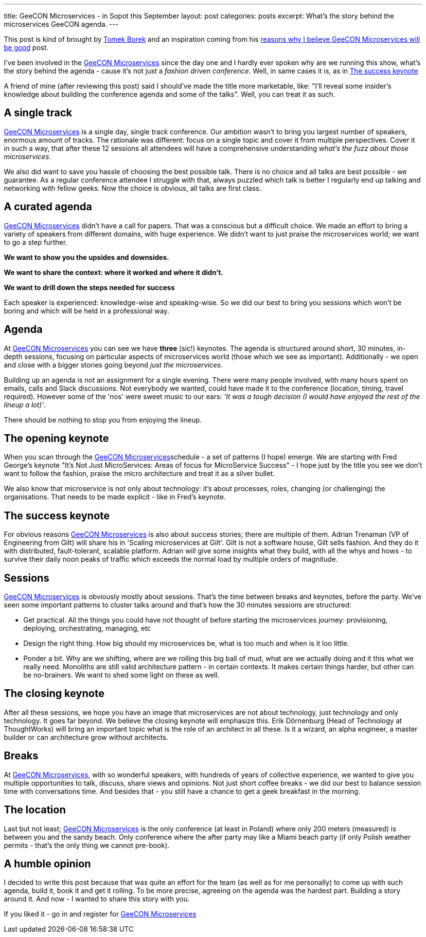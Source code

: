 ---
title: GeeCON Microservices - in Sopot this September
layout: post
categories: posts
excerpt: What's the story behind the microservices GeeCON agenda.
---

This post is kind of brought by https://twitter.com/LAFK_pl/[Tomek Borek] and an inspiration coming from his https://lafkblogs.wordpress.com/2015/08/05/reasons-why-i-believe-geecon-microservices-will-be-good/[reasons why I believe GeeCON Microservices will be good] post. 

I've been involved in the http://2015.microservices.geecon.org/[GeeCON Microservices] since the day one and I hardly ever spoken why are we running this show, what's the story behind the agenda - cause it's not just a _fashion driven conference_. Well, in same cases it is, as in <<The success keynote>> 

A friend of mine (after reviewing this post) said I should've made the title more marketable, like: "I'll reveal some insider's knowledge about building the conference agenda and some of the talks". Well, you can treat it as such.

== A single track

http://2015.microservices.geecon.org/[GeeCON Microservices] is a single day, single track conference. Our ambition wasn't to bring you largest number of speakers, enormous amount of tracks. The rationale was different: focus on a single topic and cover it from multiple perspectives. Cover it in such a way, that after these 12 sessions all attendees will have a comprehensive understanding _what's the fuzz about those microservices_. 

We also did want to save you hassle of choosing the best possible talk. There is no choice and all talks are best possible - we guarantee. 
As a regular conference attendee I struggle with that, always puzzled which talk is better I regularly end up talking and networking with fellow geeks. Now the choice is obvious, all talks are first class. 

== A curated agenda

http://2015.microservices.geecon.org/[GeeCON Microservices] didn't have a call for papers. That was a conscious but a difficult choice. We made an effort to bring a variety of speakers from different domains, with huge experience. We didn't want to just praise the microservices world; we want to go a step further. 

*We want to show you the upsides and downsides.*

*We want to share the context: where it worked and where it didn't.*

*We want to drill down the steps needed for success*

Each speaker is experienced: knowledge-wise and speaking-wise. So we did our best to bring you sessions which won't be boring and which will be held in a professional way.

== Agenda

At http://2015.microservices.geecon.org/[GeeCON Microservices] you can see we have *three* (sic!) keynotes. The agenda is structured around short, 30 minutes, in-depth sessions, focusing on particular aspects of microservices world (those which we see as important). Additionally - we open and close with a bigger stories going beyond _just the microservices_. 

Building up an agenda is not an assignment for a single evening. There were many people involved, with many hours spent on emails, calls and Slack discussions. Not everybody we wanted, could have made it to the conference (location, timing, travel required). However some of the 'nos' were sweet music to our ears: _'It was a tough decision (I would have enjoyed the rest of the lineup a lot)'_.

There should be nothing to stop you from enjoying the lineup. 

== The opening keynote

When you scan through the http://2015.microservices.geecon.org/#schedule[GeeCON Microservices]schedule - a set of patterns (I hope) emerge. We are starting with Fred George's keynote "It's Not Just MicroServices: Areas of focus for MicroService Success" - I hope just by the title you see we don't want to follow the fashion, praise the micro architecture and treat it as a silver bullet. 

We also know that microservice is not only about technology: it's about processes, roles, changing (or challenging) the organisations. That needs to be made explicit - like in Fred's keynote.

== The success keynote

For obvious reasons http://2015.microservices.geecon.org/[GeeCON Microservices] is also about success stories; there are multiple of them. Adrian Trenaman (VP of Engineering from Gilt) will share his in 'Scaling microservices at Gilt'. Gilt is not a software house, Gilt sells fashion. And they do it with distributed, fault-tolerant, scalable platform. Adrian will give some insights what they build, with all the whys and hows - to survive their daily noon peaks of traffic which exceeds the normal load by multiple orders of magnitude. 

== Sessions

http://2015.microservices.geecon.org/[GeeCON Microservices] is obviously mostly about sessions. That's the time between breaks and keynotes, before the party. We've seen some important patterns to cluster talks around and that's how the 30 minutes sessions are structured:

* Get practical. All the things you could have not thought of before starting the microservices journey: provisioning, deploying, orchestrating, managing, etc
* Design the right thing. How big should my microservices be, what is too much and when is it loo little.
* Ponder a bit. Why are we shifting, where are we rolling this big ball of mud, what are we actually doing and it this what we really need. Monoliths are still valid architecture pattern - in certain contexts. It makes certain things harder, but other can be no-brainers. We want to shed some light on these as well.

== The closing keynote

After all these sessions, we hope you have an image that microservices are not about technology, just technology and only technology. It goes far beyond. We believe the closing keynote will emphasize this. Erik Dörnenburg (Head of Technology at ThoughtWorks) will bring an important topic what is the role of an architect in all these. Is it a wizard, an alpha engineer, a master builder or can architecture grow without architects. 

== Breaks

At http://2015.microservices.geecon.org/[GeeCON Microservices], with so wonderful speakers, with hundreds of years of collective experience, we wanted to give you multiple opportunities to talk, discuss, share views and opinions. Not just short coffee breaks - we did our best to balance session time with conversations time. And besides that - you still have a chance to get a geek breakfast in the morning. 

== The location

Last but not least; http://2015.microservices.geecon.org/[GeeCON Microservices] is the only conference (at least in Poland) where only 200 meters (measured) is between you and the sandy beach. Only conference where the after party may like a Miami beach party (if only Polish weather permits - that's the only thing we cannot pre-book).

== A humble opinion

I decided to write this post because that was quite an effort for the team (as well as for me personally) to come up with such agenda, build it, book it and get it rolling. To be more precise, agreeing on the agenda was the hardest part. Building a story around it. And now - I wanted to share this story with you. 

If you liked it - go in and register for http://2015.microservices.geecon.org/[GeeCON Microservices]